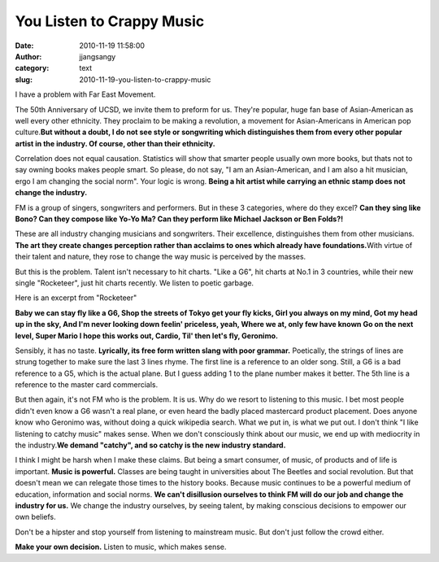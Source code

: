 You Listen to Crappy Music
##########################
:date: 2010-11-19 11:58:00
:author: jjangsangy
:category: text
:slug: 2010-11-19-you-listen-to-crappy-music

I have a problem with Far East Movement.



The 50th Anniversary of UCSD, we invite them to preform for us. They're
popular, huge fan base of Asian-American as well every other ethnicity.
They proclaim to be making a revolution, a movement for Asian-Americans
in American pop culture.\ **But without a doubt, I do not see style or
songwriting which distinguishes them from every other popular artist in
the industry. Of course, other than their ethnicity.**



Correlation does not equal causation. Statistics will show that smarter
people usually own more books, but thats not to say owning books makes
people smart. So please, do not say, "I am an Asian-American, and I am
also a hit musician, ergo I am changing the social norm". Your logic is
wrong. **Being a hit artist while carrying an ethnic stamp does not
change the industry.**



FM is a group of singers, songwriters and performers. But in these 3
categories, where do they excel? **Can they sing like Bono? Can they
compose like Yo-Yo Ma? Can they perform like Michael Jackson or Ben
Folds?!**



These are all industry changing musicians and songwriters. Their
excellence, distinguishes them from other musicians. **The art they
create changes perception rather than acclaims to ones which already
have foundations.**\ With virtue of their talent and nature, they rose
to change the way music is perceived by the masses.



But this is the problem. Talent isn't necessary to hit charts. "Like a
G6", hit charts at No.1 in 3 countries, while their new single
"Rocketeer", just hit charts recently. We listen to poetic garbage.



Here is an excerpt from "Rocketeer"



**Baby we can stay fly like a G6,
Shop the streets of Tokyo get your fly kicks,
Girl you always on my mind,
Got my head up in the sky,
And I'm never looking down feelin' priceless, yeah,
Where we at, only few have known
Go on the next level, Super Mario
I hope this works out, Cardio,
Til' then let's fly, Geronimo.**



Sensibly, it has no taste. **Lyrically, its free form written slang with
poor grammar.** Poetically, the strings of lines are strung together to
make sure the last 3 lines rhyme. The first line is a reference to an
older song. Still, a G6 is a bad reference to a G5, which is the actual
plane. But I guess adding 1 to the plane number makes it better. The 5th
line is a reference to the master card commercials. 



But then again, it's not FM who is the problem. It is us. Why do we
resort to listening to this music. I bet most people didn't even know a
G6 wasn't a real plane, or even heard the badly placed mastercard
product placement. Does anyone know who Geronimo was, without doing a
quick wikipedia search. What we put in, is what we put out. I don't
think "I like listening to catchy music" makes sense. When we don't
consciously think about our music, we end up with mediocrity in the
industry.\ **We demand "catchy", and so catchy is the new industry
standard.**



I think I might be harsh when I make these claims. But being a smart
consumer, of music, of products and of life is important. **Music is
powerful.** Classes are being taught in universities about The Beetles
and social revolution. But that doesn't mean we can relegate those times
to the history books. Because music continues to be a powerful medium of
education, information and social norms. **We
can't disillusion ourselves to think FM will do our job and change the
industry for us.** We change the industry ourselves, by seeing talent,
by making conscious decisions to empower our own beliefs.



Don't be a hipster and stop yourself from listening to mainstream music.
But don't just follow the crowd either.



**Make your own decision.** Listen to music, which makes sense.
